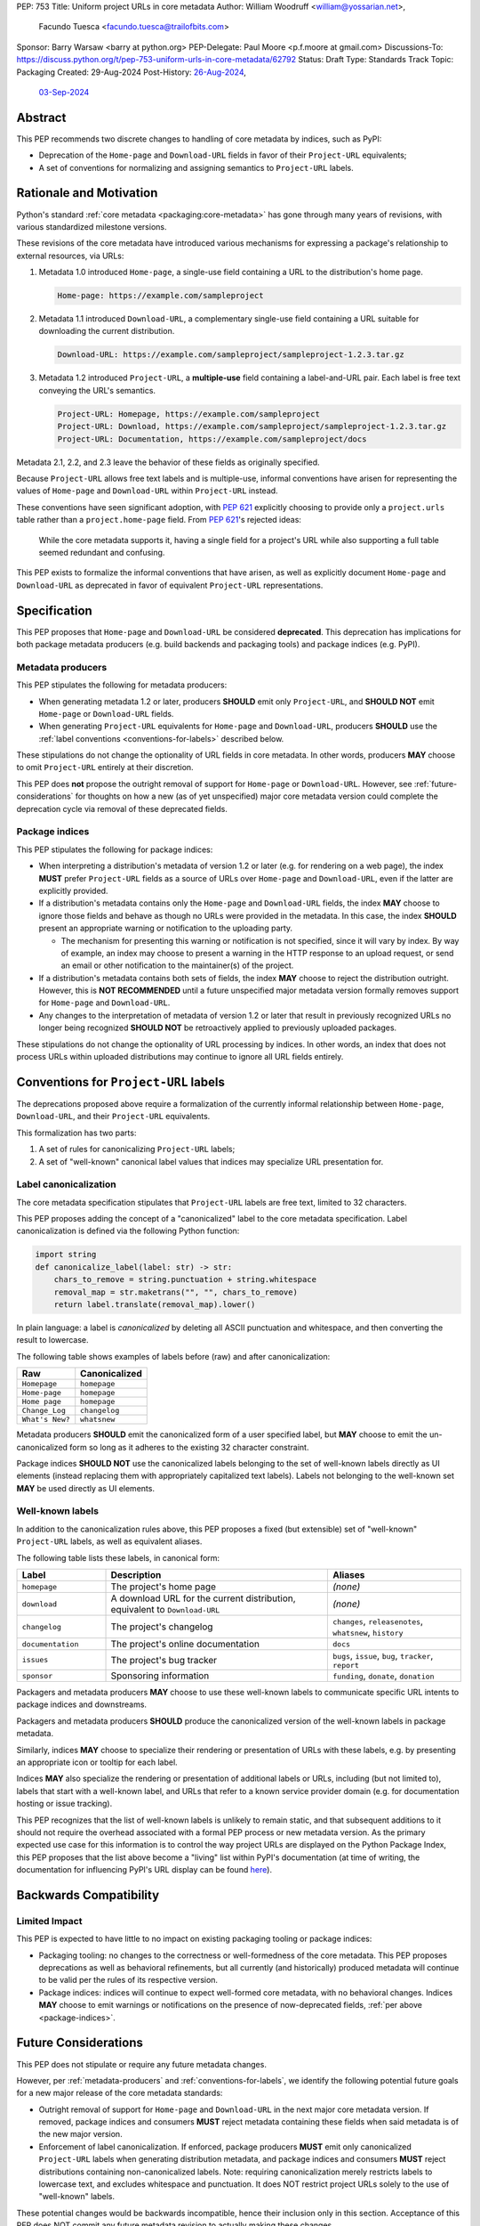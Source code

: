 PEP: 753
Title: Uniform project URLs in core metadata
Author: William Woodruff <william@yossarian.net>,
        Facundo Tuesca <facundo.tuesca@trailofbits.com>
Sponsor: Barry Warsaw <barry at python.org>
PEP-Delegate: Paul Moore <p.f.moore at gmail.com>
Discussions-To: https://discuss.python.org/t/pep-753-uniform-urls-in-core-metadata/62792
Status: Draft
Type: Standards Track
Topic: Packaging
Created: 29-Aug-2024
Post-History: `26-Aug-2024 <https://discuss.python.org/t/core-metadata-should-home-page-and-download-url-be-deprecated/62037>`__,
              `03-Sep-2024 <https://discuss.python.org/t/pep-753-uniform-urls-in-core-metadata/62792>`__

Abstract
========

This PEP recommends two discrete changes to handling of core metadata by
indices, such as PyPI:

* Deprecation of the ``Home-page`` and ``Download-URL`` fields in favor of
  their ``Project-URL`` equivalents;
* A set of conventions for normalizing and assigning semantics to
  ``Project-URL`` labels.

Rationale and Motivation
========================

Python's standard :ref:`core metadata <packaging:core-metadata>` has gone
through many years of revisions, with various standardized milestone versions.

These revisions of the core metadata have introduced various mechanisms
for expressing a package's relationship to external resources, via URLs:

1. Metadata 1.0 introduced ``Home-page``, a single-use field containing
   a URL to the distribution's home page.

   .. code-block::

        Home-page: https://example.com/sampleproject

2. Metadata 1.1 introduced ``Download-URL``, a complementary single-use field
   containing a URL suitable for downloading the current distribution.

   .. code-block::

        Download-URL: https://example.com/sampleproject/sampleproject-1.2.3.tar.gz

3. Metadata 1.2 introduced ``Project-URL``, a **multiple-use** field containing
   a label-and-URL pair. Each label is free text conveying the URL's semantics.

   .. code-block::

        Project-URL: Homepage, https://example.com/sampleproject
        Project-URL: Download, https://example.com/sampleproject/sampleproject-1.2.3.tar.gz
        Project-URL: Documentation, https://example.com/sampleproject/docs

Metadata 2.1, 2.2, and 2.3 leave the behavior of these fields as originally
specified.

Because ``Project-URL`` allows free text labels and is multiple-use, informal
conventions have arisen for representing the values of
``Home-page`` and ``Download-URL`` within ``Project-URL`` instead.

These conventions have seen significant adoption, with :pep:`621` explicitly
choosing to provide only a ``project.urls`` table rather than a
``project.home-page`` field. From :pep:`621`'s rejected ideas:

.. pull-quote::

    While the core metadata supports it, having a single field for a project's
    URL while also supporting a full table seemed redundant and confusing.

This PEP exists to formalize the informal conventions that have arisen, as well
as explicitly document ``Home-page`` and ``Download-URL`` as deprecated in
favor of equivalent ``Project-URL`` representations.

Specification
=============

This PEP proposes that ``Home-page`` and ``Download-URL`` be considered
**deprecated**. This deprecation has implications for both package metadata
producers (e.g. build backends and packaging tools) and package indices
(e.g. PyPI).

.. _metadata-producers:

Metadata producers
------------------

This PEP stipulates the following for metadata producers:

* When generating metadata 1.2 or later, producers **SHOULD** emit only
  ``Project-URL``, and **SHOULD NOT** emit ``Home-page`` or ``Download-URL``
  fields.
* When generating ``Project-URL`` equivalents for ``Home-page`` and
  ``Download-URL``, producers **SHOULD** use the
  :ref:`label conventions <conventions-for-labels>` described below.

These stipulations do not change the optionality of URL fields in core metadata.
In other words, producers **MAY** choose to omit ``Project-URL`` entirely
at their discretion.

This PEP does **not** propose the outright removal of support for ``Home-page``
or ``Download-URL``. However, see :ref:`future-considerations` for
thoughts on how a new (as of yet unspecified) major core metadata version
could complete the deprecation cycle via removal of these deprecated fields.

.. _package-indices:

Package indices
---------------

This PEP stipulates the following for package indices:

* When interpreting a distribution's metadata of version 1.2 or later
  (e.g. for rendering on a web page), the index **MUST** prefer
  ``Project-URL`` fields as a source of URLs over ``Home-page`` and
  ``Download-URL``, even if the latter are explicitly provided.

* If a distribution's metadata contains only the ``Home-page`` and
  ``Download-URL`` fields, the index **MAY** choose to ignore those fields
  and behave as though no URLs were provided in the metadata. In this case,
  the index **SHOULD** present an appropriate warning or notification to
  the uploading party.

  * The mechanism for presenting this warning or notification is not
    specified, since it will vary by index. By way of example, an index may
    choose to present a warning in the HTTP response to an upload request, or
    send an email or other notification to the maintainer(s) of the project.

* If a distribution's metadata contains both sets of fields, the index **MAY**
  choose to reject the distribution outright. However, this is
  **NOT RECOMMENDED** until a future unspecified major metadata version
  formally removes support for ``Home-page`` and ``Download-URL``.

* Any changes to the interpretation of metadata of version 1.2 or later that
  result in previously recognized URLs no longer being recognized
  **SHOULD NOT** be retroactively applied to previously uploaded packages.

These stipulations do not change the optionality of URL processing by indices.
In other words, an index that does not process URLs within uploaded
distributions may continue to ignore all URL fields entirely.

.. _conventions-for-labels:

Conventions for ``Project-URL`` labels
======================================

The deprecations proposed above require a formalization of the currently
informal relationship between ``Home-page``, ``Download-URL``, and their
``Project-URL`` equivalents.

This formalization has two parts:

1. A set of rules for canonicalizing ``Project-URL`` labels;
2. A set of "well-known" canonical label values that indices may specialize
   URL presentation for.

Label canonicalization
----------------------

The core metadata specification stipulates that ``Project-URL`` labels are
free text, limited to 32 characters.

This PEP proposes adding the concept of a "canonicalized" label to the core
metadata specification. Label canonicalization is defined via the following
Python function:

.. code-block:: python

    import string
    def canonicalize_label(label: str) -> str:
        chars_to_remove = string.punctuation + string.whitespace
        removal_map = str.maketrans("", "", chars_to_remove)
        return label.translate(removal_map).lower()

In plain language: a label is *canonicalized* by deleting all ASCII punctuation and
whitespace, and then converting the result to lowercase.

The following table shows examples of labels before (raw) and after
canonicalization:

.. csv-table::
    :header: "Raw", "Canonicalized"

    "``Homepage``", "``homepage``"
    "``Home-page``", "``homepage``"
    "``Home page``", "``homepage``"
    "``Change_Log``", "``changelog``"
    "``What's New?``", "``whatsnew``"

Metadata producers **SHOULD** emit the canonicalized form of a user
specified label, but **MAY** choose to emit the un-canonicalized form so
long as it adheres to the existing 32 character constraint.

Package indices **SHOULD NOT** use the canonicalized labels belonging to the set
of well-known labels directly as UI elements (instead replacing them with
appropriately capitalized text labels). Labels not belonging to the well-known
set **MAY** be used directly as UI elements.

Well-known labels
-----------------

In addition to the canonicalization rules above, this PEP proposes a
fixed (but extensible) set of "well-known" ``Project-URL`` labels,
as well as equivalent aliases.

The following table lists these labels, in canonical form:

.. csv-table::
    :header: "Label", "Description", "Aliases"
    :widths: 20, 50, 30

    "``homepage``", "The project's home page", "*(none)*"
    "``download``", "A download URL for the current distribution, equivalent to ``Download-URL``", "*(none)*"
    "``changelog``", "The project's changelog", "``changes``, ``releasenotes``, ``whatsnew``, ``history``"
    "``documentation``", "The project's online documentation", "``docs``"
    "``issues``", "The project's bug tracker", "``bugs``, ``issue``, ``bug``, ``tracker``, ``report``"
    "``sponsor``", "Sponsoring information", "``funding``, ``donate``, ``donation``"

Packagers and metadata producers **MAY** choose to use these well-known
labels to communicate specific URL intents to package indices and downstreams.

Packagers and metadata producers **SHOULD** produce the canonicalized version
of the well-known labels in package metadata.

Similarly, indices **MAY** choose to specialize their rendering or presentation
of URLs with these labels, e.g. by presenting an appropriate icon or tooltip
for each label.

Indices **MAY** also specialize the rendering or presentation of additional labels or URLs,
including (but not limited to), labels that start with a well-known label, and URLs that refer
to a known service provider domain (e.g. for documentation hosting or issue tracking).

This PEP recognizes that the list of well-known labels is unlikely to remain
static, and that subsequent additions to it should not require the overhead
associated with a formal PEP process or new metadata version. As the primary
expected use case for this information is to control the way project URLs are
displayed on the Python Package Index, this PEP proposes that the list above
become a "living" list within PyPI's documentation (at time of writing, the
documentation for influencing PyPI's URL display can be found
`here <https://docs.pypi.org/project_metadata/#icons>`__).

Backwards Compatibility
=======================

Limited Impact
--------------

This PEP is expected to have little to no impact on existing packaging tooling
or package indices:

* Packaging tooling: no changes to the correctness or well-formedness
  of the core metadata. This PEP proposes deprecations as well as behavioral
  refinements, but all currently (and historically) produced metadata will
  continue to be valid per the rules of its respective version.
* Package indices: indices will continue to expect well-formed core metadata,
  with no behavioral changes. Indices **MAY** choose to emit warnings or
  notifications on the presence of now-deprecated fields,
  :ref:`per above <package-indices>`.

.. _future-considerations:

Future Considerations
=====================

This PEP does not stipulate or require any future metadata changes.

However, per :ref:`metadata-producers` and :ref:`conventions-for-labels`,
we identify the following potential future goals for a new major release of
the core metadata standards:

* Outright removal of support for ``Home-page`` and ``Download-URL`` in the
  next major core metadata version. If removed, package indices and consumers
  **MUST** reject metadata containing these fields when said metadata is of
  the new major version.
* Enforcement of label canonicalization. If enforced, package producers
  **MUST** emit only canonicalized ``Project-URL`` labels when generating
  distribution metadata, and package indices and consumers **MUST** reject
  distributions containing non-canonicalized labels. Note: requiring
  canonicalization merely restricts labels to lowercase text, and excludes
  whitespace and punctuation. It does NOT restrict project URLs solely to
  the use of "well-known" labels.

These potential changes would be backwards incompatible, hence their
inclusion only in this section. Acceptance of this PEP does NOT commit
any future metadata revision to actually making these changes.

Security Implications
=====================

This PEP does not identify any positive or negative security implications
associated with deprecating ``Home-page`` and ``Download-URL`` or with
label canonicalization.

How To Teach This
=================

The changes in this PEP should be transparent to the majority of the packaging
ecosystem's userbase; the primary beneficiaries of this PEP's changes are
packaging tooling authors and index maintainers, who will be able to reduce the
number of unique URL fields produced and checked.

A small number of package maintainers may observe new warnings or notifications
from their index of choice, should the index choose to ignore ``Home-page``
and ``Download-URL`` as suggested. Similarly, a small number of package
maintainers may observe that their index of choice no longer renders
their URLs, if only present in the deprecated fields. However, no package
maintainers should observe rejected package uploads or other breaking
changes to packaging workflows due to this PEP's proposed changes.

Anybody who observes warnings or changes to the presentation of
URLs on indices can be taught about this PEP's behavior via official
packaging resources, such as the
:ref:`Python Packaging User Guide <packaging>`
and `PyPI's user documentation <https://docs.pypi.org/>`__, the latter of which
already contains an informal description of PyPI's URL handling behavior.

If this PEP is accepted, the authors of this PEP will coordinate to update
and cross-link the resources mentioned above.

Copyright
=========

This document is placed in the public domain or under the
CC0-1.0-Universal license, whichever is more permissive.
